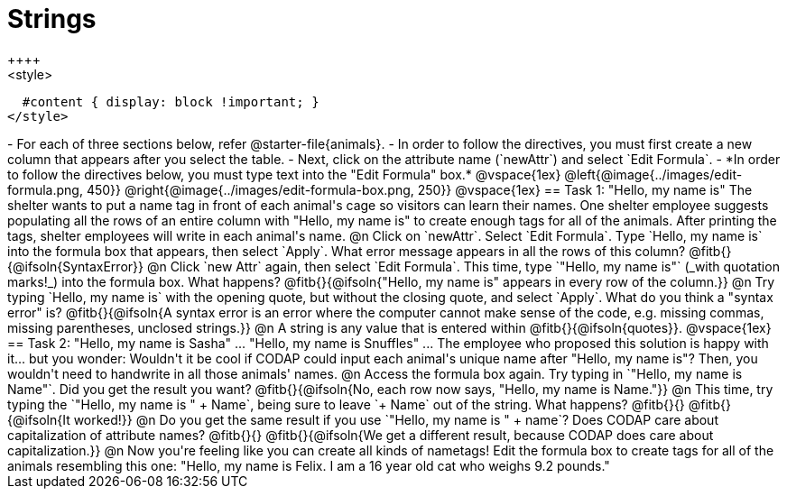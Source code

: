 = Strings
++++
<style>
  #content { display: block !important; }
</style>
++++

- For each of three sections below, refer @starter-file{animals}.
- In order to follow the directives, you must first create a new column that appears after you select the table.
- Next, click on the attribute name (`newAttr`) and select `Edit Formula`.
- *In order to follow the directives below, you must type text into the "Edit Formula" box.*

@vspace{1ex}

@left{@image{../images/edit-formula.png, 450}} @right{@image{../images/edit-formula-box.png, 250}}

@vspace{1ex}

== Task 1: "Hello, my name is"

The shelter wants to put a name tag in front of each animal's cage so visitors can learn their names. One shelter employee suggests populating all the rows of an entire column with "Hello, my name is" to create enough tags for all of the animals. After printing the tags, shelter employees will write in each animal's name.

@n Click on `newAttr`. Select `Edit Formula`. Type `Hello, my name is` into the formula box that appears, then select `Apply`. What error message appears in all the rows of this column? @fitb{}{@ifsoln{SyntaxError}}

@n Click `new Attr` again, then select `Edit Formula`. This time, type `"Hello, my name is"` (_with quotation marks!_) into the formula box. What happens? @fitb{}{@ifsoln{"Hello, my name is" appears in every row of the column.}}

@n Try typing `Hello, my name is` with the opening quote, but without the closing quote, and select `Apply`. What do you think a "syntax error" is? @fitb{}{@ifsoln{A syntax error is an error where the computer cannot make sense of the code, e.g. missing commas, missing parentheses, unclosed strings.}}

@n A string is any value that is entered within @fitb{}{@ifsoln{quotes}}.

@vspace{1ex}

== Task 2: "Hello, my name is Sasha" ... "Hello, my name is Snuffles" ...

The employee who proposed this solution is happy with it... but you wonder: Wouldn't it be cool if CODAP could input each animal's unique name after "Hello, my name is"? Then, you wouldn't need to handwrite in all those animals' names.

@n Access the formula box again. Try typing in `"Hello, my name is Name"`. Did you get the result you want? @fitb{}{@ifsoln{No, each row now says, "Hello, my name is Name."}}

@n This time, try typing the `"Hello, my name is " + Name`, being sure to leave `+ Name` out of the string. What happens? @fitb{}{}

@fitb{}{@ifsoln{It worked!}}

@n Do you get the same result if you use `"Hello, my name is " + name`? Does CODAP care about capitalization of attribute names? @fitb{}{}

@fitb{}{@ifsoln{We get a different result, because CODAP does care about capitalization.}}

@n Now you're feeling like you can create all kinds of nametags! Edit the formula box to create tags for all of the animals resembling this one: "Hello, my name is Felix. I am a 16 year old cat who weighs 9.2 pounds."


